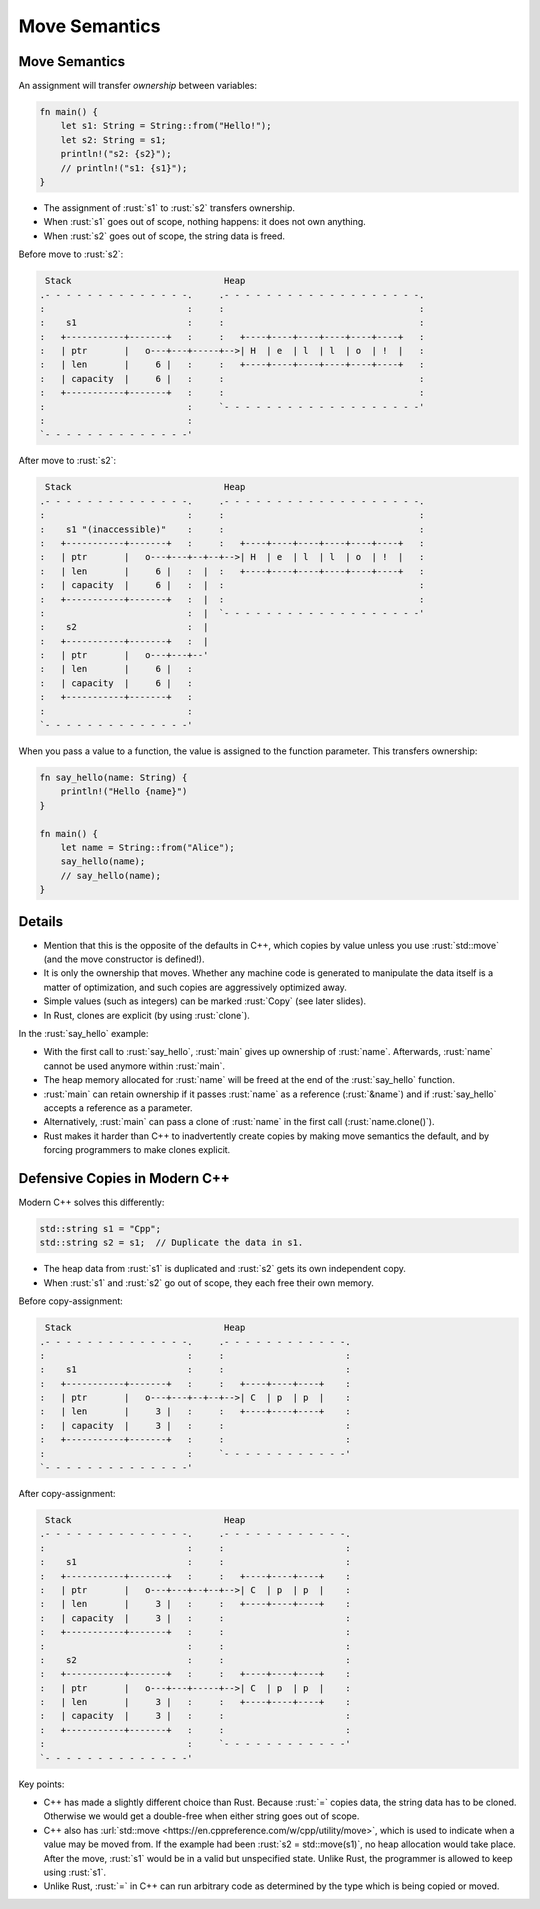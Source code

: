 ================
Move Semantics
================

----------------
Move Semantics
----------------

An assignment will transfer *ownership* between variables:

.. code:: rust

   fn main() {
       let s1: String = String::from("Hello!");
       let s2: String = s1;
       println!("s2: {s2}");
       // println!("s1: {s1}");
   }

-  The assignment of :rust:`s1` to :rust:`s2` transfers ownership.
-  When :rust:`s1` goes out of scope, nothing happens: it does not own
   anything.
-  When :rust:`s2` goes out of scope, the string data is freed.

Before move to :rust:`s2`:

.. code:: bob

    Stack                             Heap
   .- - - - - - - - - - - - - -.     .- - - - - - - - - - - - - - - - - - -.
   :                           :     :                                     :
   :    s1                     :     :                                     :
   :   +-----------+-------+   :     :   +----+----+----+----+----+----+   :
   :   | ptr       |   o---+---+-----+-->| H  | e  | l  | l  | o  | !  |   :
   :   | len       |     6 |   :     :   +----+----+----+----+----+----+   :
   :   | capacity  |     6 |   :     :                                     :
   :   +-----------+-------+   :     :                                     :
   :                           :     `- - - - - - - - - - - - - - - - - - -'
   :                           :
   `- - - - - - - - - - - - - -'

After move to :rust:`s2`:

.. code:: bob

    Stack                             Heap
   .- - - - - - - - - - - - - -.     .- - - - - - - - - - - - - - - - - - -.
   :                           :     :                                     :
   :    s1 "(inaccessible)"    :     :                                     :
   :   +-----------+-------+   :     :   +----+----+----+----+----+----+   :
   :   | ptr       |   o---+---+--+--+-->| H  | e  | l  | l  | o  | !  |   :
   :   | len       |     6 |   :  |  :   +----+----+----+----+----+----+   :
   :   | capacity  |     6 |   :  |  :                                     :
   :   +-----------+-------+   :  |  :                                     :
   :                           :  |  `- - - - - - - - - - - - - - - - - - -'
   :    s2                     :  |
   :   +-----------+-------+   :  |
   :   | ptr       |   o---+---+--'
   :   | len       |     6 |   :
   :   | capacity  |     6 |   :
   :   +-----------+-------+   :
   :                           :
   `- - - - - - - - - - - - - -'

When you pass a value to a function, the value is assigned to the
function parameter. This transfers ownership:

.. code:: rust

   fn say_hello(name: String) {
       println!("Hello {name}")
   }

   fn main() {
       let name = String::from("Alice");
       say_hello(name);
       // say_hello(name);
   }

---------
Details
---------

-  Mention that this is the opposite of the defaults in C++, which
   copies by value unless you use :rust:`std::move` (and the move
   constructor is defined!).

-  It is only the ownership that moves. Whether any machine code is
   generated to manipulate the data itself is a matter of optimization,
   and such copies are aggressively optimized away.

-  Simple values (such as integers) can be marked :rust:`Copy` (see later
   slides).

-  In Rust, clones are explicit (by using :rust:`clone`).

In the :rust:`say_hello` example:

-  With the first call to :rust:`say_hello`, :rust:`main` gives up ownership of
   :rust:`name`. Afterwards, :rust:`name` cannot be used anymore within
   :rust:`main`.
-  The heap memory allocated for :rust:`name` will be freed at the end of
   the :rust:`say_hello` function.
-  :rust:`main` can retain ownership if it passes :rust:`name` as a reference
   (:rust:`&name`) and if :rust:`say_hello` accepts a reference as a parameter.
-  Alternatively, :rust:`main` can pass a clone of :rust:`name` in the first
   call (:rust:`name.clone()`).
-  Rust makes it harder than C++ to inadvertently create copies by
   making move semantics the default, and by forcing programmers to make
   clones explicit.

--------------------------------
Defensive Copies in Modern C++
--------------------------------

Modern C++ solves this differently:

.. code:: cpp

   std::string s1 = "Cpp";
   std::string s2 = s1;  // Duplicate the data in s1.

-  The heap data from :rust:`s1` is duplicated and :rust:`s2` gets its own
   independent copy.
-  When :rust:`s1` and :rust:`s2` go out of scope, they each free their own
   memory.

Before copy-assignment:

.. code:: bob

    Stack                             Heap
   .- - - - - - - - - - - - - -.     .- - - - - - - - - - - -.
   :                           :     :                       :
   :    s1                     :     :                       :
   :   +-----------+-------+   :     :   +----+----+----+    :
   :   | ptr       |   o---+---+--+--+-->| C  | p  | p  |    :
   :   | len       |     3 |   :     :   +----+----+----+    :
   :   | capacity  |     3 |   :     :                       :
   :   +-----------+-------+   :     :                       :
   :                           :     `- - - - - - - - - - - -'
   `- - - - - - - - - - - - - -'

After copy-assignment:

.. code:: bob

    Stack                             Heap
   .- - - - - - - - - - - - - -.     .- - - - - - - - - - - -.
   :                           :     :                       :
   :    s1                     :     :                       :
   :   +-----------+-------+   :     :   +----+----+----+    :
   :   | ptr       |   o---+---+--+--+-->| C  | p  | p  |    :
   :   | len       |     3 |   :     :   +----+----+----+    :
   :   | capacity  |     3 |   :     :                       :
   :   +-----------+-------+   :     :                       :
   :                           :     :                       :
   :    s2                     :     :                       :
   :   +-----------+-------+   :     :   +----+----+----+    :
   :   | ptr       |   o---+---+-----+-->| C  | p  | p  |    :
   :   | len       |     3 |   :     :   +----+----+----+    :
   :   | capacity  |     3 |   :     :                       :
   :   +-----------+-------+   :     :                       :
   :                           :     `- - - - - - - - - - - -'
   `- - - - - - - - - - - - - -'

Key points:

-  C++ has made a slightly different choice than Rust. Because :rust:`=`
   copies data, the string data has to be cloned. Otherwise we would get
   a double-free when either string goes out of scope.

-  C++ also has
   :url:`std::move <https://en.cppreference.com/w/cpp/utility/move>`,
   which is used to indicate when a value may be moved from. If the
   example had been :rust:`s2 = std::move(s1)`, no heap allocation would
   take place. After the move, :rust:`s1` would be in a valid but
   unspecified state. Unlike Rust, the programmer is allowed to keep
   using :rust:`s1`.

-  Unlike Rust, :rust:`=` in C++ can run arbitrary code as determined by the
   type which is being copied or moved.
